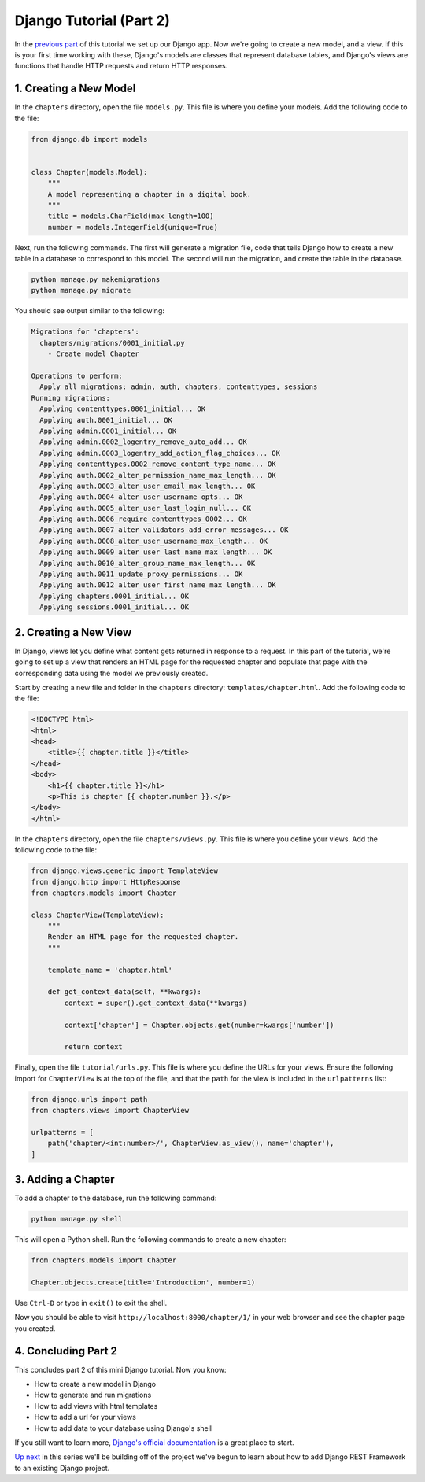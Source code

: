 ========================
Django Tutorial (Part 2)
========================

In the `previous part <index.html>`_ of this tutorial we set up our Django app. Now we're going to create a new model, and a view. If this is your first time working with these, Django's models are classes that represent database tables, and Django's views are functions that handle HTTP requests and return  HTTP responses.

1. Creating a New Model
=======================

In the ``chapters`` directory, open the file ``models.py``. This file is where you define your models. Add the following code to the file:

.. code-block:: python

    from django.db import models


    class Chapter(models.Model):
        """
        A model representing a chapter in a digital book.
        """
        title = models.CharField(max_length=100)
        number = models.IntegerField(unique=True)

Next, run the following commands. The first will generate a migration file, code that tells Django how to create a new table in a database to correspond to this model. The second will run the migration, and create the table in the database.

.. sourcecode:: sh

    python manage.py makemigrations
    python manage.py migrate

You should see output similar to the following:

.. code-block:: sh

    Migrations for 'chapters':
      chapters/migrations/0001_initial.py
        - Create model Chapter

    Operations to perform:
      Apply all migrations: admin, auth, chapters, contenttypes, sessions
    Running migrations:
      Applying contenttypes.0001_initial... OK
      Applying auth.0001_initial... OK
      Applying admin.0001_initial... OK
      Applying admin.0002_logentry_remove_auto_add... OK
      Applying admin.0003_logentry_add_action_flag_choices... OK
      Applying contenttypes.0002_remove_content_type_name... OK
      Applying auth.0002_alter_permission_name_max_length... OK
      Applying auth.0003_alter_user_email_max_length... OK
      Applying auth.0004_alter_user_username_opts... OK
      Applying auth.0005_alter_user_last_login_null... OK
      Applying auth.0006_require_contenttypes_0002... OK
      Applying auth.0007_alter_validators_add_error_messages... OK
      Applying auth.0008_alter_user_username_max_length... OK
      Applying auth.0009_alter_user_last_name_max_length... OK
      Applying auth.0010_alter_group_name_max_length... OK
      Applying auth.0011_update_proxy_permissions... OK
      Applying auth.0012_alter_user_first_name_max_length... OK
      Applying chapters.0001_initial... OK
      Applying sessions.0001_initial... OK


2. Creating a New View
======================

In Django, views let you define what content gets returned in response to a request. In this part of the tutorial, we're going to set up a view that renders an HTML page for the requested chapter and populate that page with the corresponding data using the model we previously created.

Start by creating a new file and folder in the ``chapters`` directory: ``templates/chapter.html``. Add the following code to the file:

.. code-block:: html

    <!DOCTYPE html>
    <html>
    <head>
        <title>{{ chapter.title }}</title>
    </head>
    <body>
        <h1>{{ chapter.title }}</h1>
        <p>This is chapter {{ chapter.number }}.</p>
    </body>
    </html>

In the ``chapters`` directory, open the file ``chapters/views.py``. This file is where you define your views. Add the following code to the file:

.. code-block:: python

    from django.views.generic import TemplateView
    from django.http import HttpResponse
    from chapters.models import Chapter

    class ChapterView(TemplateView):
        """
        Render an HTML page for the requested chapter.
        """

        template_name = 'chapter.html'

        def get_context_data(self, **kwargs):
            context = super().get_context_data(**kwargs)

            context['chapter'] = Chapter.objects.get(number=kwargs['number'])

            return context


Finally, open the file ``tutorial/urls.py``. This file is where you define the URLs for your views. Ensure the following import for ``ChapterView`` is at the top of the file, and that the ``path`` for the view is included in the ``urlpatterns`` list:

.. code-block:: python

    from django.urls import path
    from chapters.views import ChapterView

    urlpatterns = [
        path('chapter/<int:number>/', ChapterView.as_view(), name='chapter'),
    ]


3. Adding a Chapter
===================

To add a chapter to the database, run the following command:

.. sourcecode:: sh

    python manage.py shell


This will open a Python shell. Run the following commands to create a new chapter:

.. code-block:: python

    from chapters.models import Chapter

    Chapter.objects.create(title='Introduction', number=1)


Use ``Ctrl-D`` or type in ``exit()`` to exit the shell.

Now you should be able to visit ``http://localhost:8000/chapter/1/`` in your web browser and see the chapter page you created.

4. Concluding Part 2
====================

This concludes part 2 of this mini Django tutorial. Now you know:

- How to create a new model in Django
- How to generate and run migrations
- How to add views with html templates
- How to add a url for your views
- How to add data to your database using Django's shell

If you still want to learn more, `Django's official documentation <https://docs.djangoproject.com/en/4.2/contents/>`_ is a great place to start. 

`Up next <../django-rest-framework-tutorial/index.html>`_ in this series we'll be building off of the project we've begun to learn about how to add Django REST Framework to an existing Django project.
